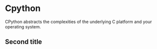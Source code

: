 * Cpython

CPython abstracts the complexities of the underlying C platform
and your operating system.


** Second title
